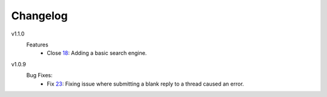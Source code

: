 Changelog
=========

v1.1.0
  Features
    * Close 18_: Adding a basic search engine.

v1.0.9
  Bug Fixes:
    * Fix 23_: Fixing issue where submitting a blank reply to a thread caused an error.

.. _18: https://github.com/smalls12/django_simple_forums/issues/18
.. _23: https://github.com/smalls12/django_simple_forums/issues/23